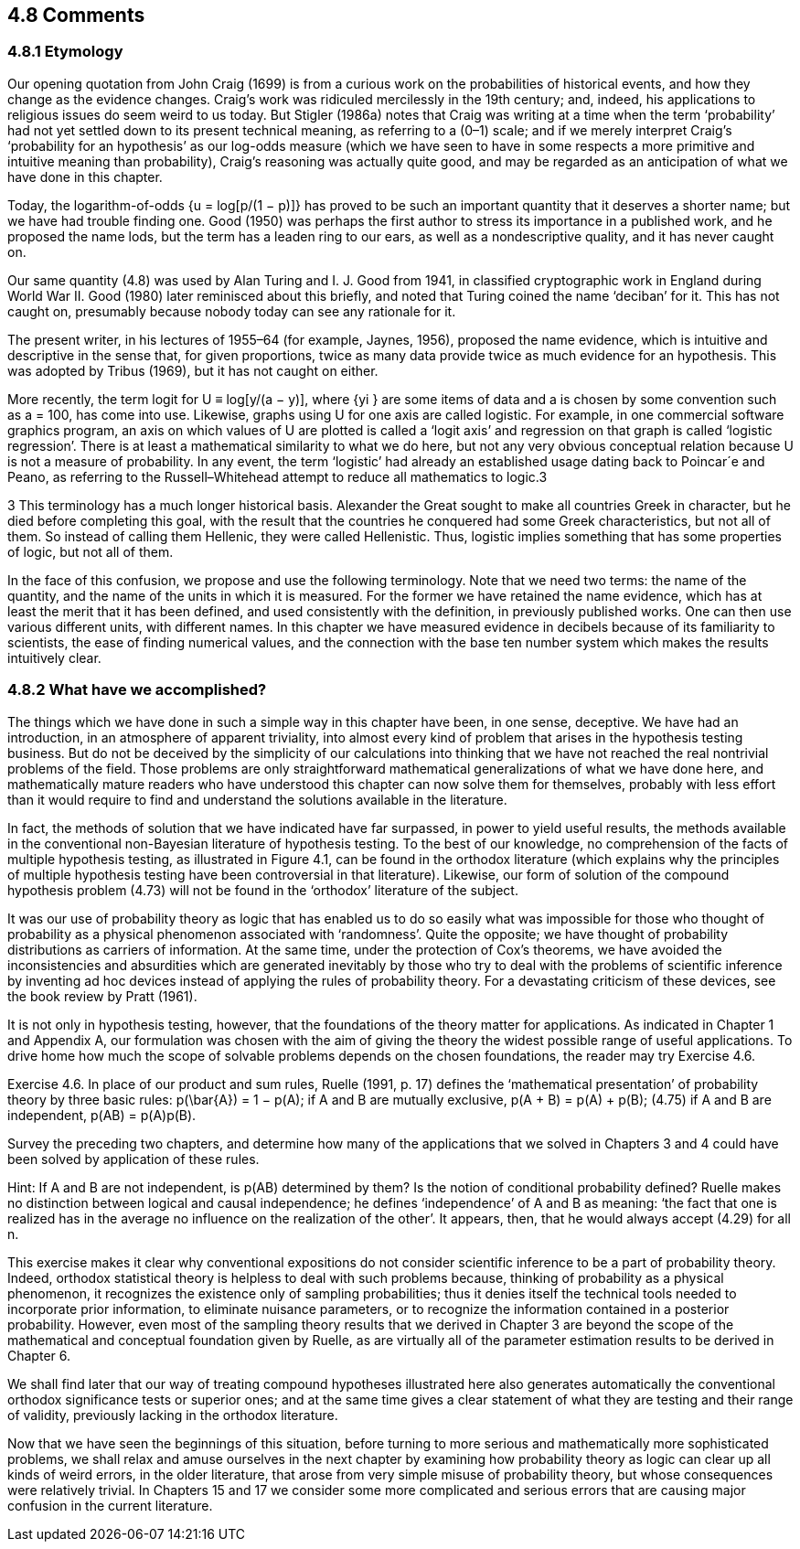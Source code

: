 == 4.8 Comments

=== 4.8.1 Etymology

Our opening quotation from John Craig (1699) is from a curious work on the probabilities of historical events, and how they change as the evidence changes. Craig’s work was ridiculed mercilessly in the 19th century; and, indeed, his applications to religious issues do seem weird to us today. But Stigler (1986a) notes that Craig was writing at a time when the term ‘probability’ had not yet settled down to its present technical meaning, as referring to a (0–1) scale; and if we merely interpret Craig’s ‘probability for an hypothesis’ as our log-odds measure (which we have seen to have in some respects a more primitive and intuitive meaning than probability), Craig’s reasoning was actually quite good, and may be regarded as an anticipation of what we have done in this chapter.

Today, the logarithm-of-odds {u = log[p/(1 − p)]} has proved to be such an important quantity that it deserves a shorter name; but we have had trouble finding one. Good (1950) was perhaps the first author to stress its importance in a published work, and he proposed the name lods, but the term has a leaden ring to our ears, as well as a nondescriptive quality, and it has never caught on.

Our same quantity (4.8) was used by Alan Turing and I. J. Good from 1941, in classified cryptographic work in England during World War II. Good (1980) later reminisced about this briefly, and noted that Turing coined the name ‘deciban’ for it. This has not caught on, presumably because nobody today can see any rationale for it.

The present writer, in his lectures of 1955–64 (for example, Jaynes, 1956), proposed the name evidence, which is intuitive and descriptive in the sense that, for given proportions, twice as many data provide twice as much evidence for an hypothesis. This was adopted by Tribus (1969), but it has not caught on either.

More recently, the term logit for U ≡ log[y/(a − y)], where {yi } are some items of data and a is chosen by some convention such as a = 100, has come into use. Likewise, graphs using U for one axis are called logistic. For example, in one commercial software graphics program, an axis on which values of U are plotted is called a ‘logit axis’ and regression on that graph is called ‘logistic regression’. There is at least a mathematical similarity to what we do here, but not any very obvious conceptual relation because U is not a measure of probability. In any event, the term ‘logistic’ had already an established usage dating back to Poincar´e and Peano, as referring to the Russell–Whitehead attempt to reduce all mathematics to logic.3

3 This terminology has a much longer historical basis. Alexander the Great sought to make all countries Greek in character, but he died before completing this goal, with the result that the countries he conquered had some Greek characteristics, but not all of them. So instead of calling them Hellenic, they were called Hellenistic. Thus, logistic implies something that has some properties of logic, but not all of them.

In the face of this confusion, we propose and use the following terminology. Note that we need two terms: the name of the quantity, and the name of the units in which it is measured. For the former we have retained the name evidence, which has at least the merit that it has been defined, and used consistently with the definition, in previously published works. One can then use various different units, with different names. In this chapter we have measured evidence in decibels because of its familiarity to scientists, the ease of finding numerical values, and the connection with the base ten number system which makes the results intuitively clear.

=== 4.8.2 What have we accomplished?

The things which we have done in such a simple way in this chapter have been, in one sense, deceptive. We have had an introduction, in an atmosphere of apparent triviality, into almost every kind of problem that arises in the hypothesis testing business. But do not be deceived by the simplicity of our calculations into thinking that we have not reached the real nontrivial problems of the field. Those problems are only straightforward mathematical generalizations of what we have done here, and mathematically mature readers who have understood this chapter can now solve them for themselves, probably with less effort than it would require to find and understand the solutions available in the literature.

In fact, the methods of solution that we have indicated have far surpassed, in power to yield useful results, the methods available in the conventional non-Bayesian literature of hypothesis testing. To the best of our knowledge, no comprehension of the facts of multiple hypothesis testing, as illustrated in Figure 4.1, can be found in the orthodox literature (which explains why the principles of multiple hypothesis testing have been controversial in that literature). Likewise, our form of solution of the compound hypothesis problem (4.73) will not be found in the ‘orthodox’ literature of the subject.

It was our use of probability theory as logic that has enabled us to do so easily what was impossible for those who thought of probability as a physical phenomenon associated with ‘randomness’. Quite the opposite; we have thought of probability distributions as carriers of information. At the same time, under the protection of Cox’s theorems, we have avoided the inconsistencies and absurdities which are generated inevitably by those who try to deal with the problems of scientific inference by inventing ad hoc devices instead of applying the rules of probability theory. For a devastating criticism of these devices, see the book review by Pratt (1961).

It is not only in hypothesis testing, however, that the foundations of the theory matter for applications. As indicated in Chapter 1 and Appendix A, our formulation was chosen with the aim of giving the theory the widest possible range of useful applications. To drive home how much the scope of solvable problems depends on the chosen foundations, the reader may try Exercise 4.6.

Exercise 4.6. In place of our product and sum rules, Ruelle (1991, p. 17) defines the ‘mathematical presentation’ of probability theory by three basic rules:
 $$p(\bar{A}) = 1 − p(A);$$
 if A and B are mutually exclusive, p(A + B) = p(A) + p(B); (4.75)
 if A and B are independent, p(AB) = p(A)p(B).

Survey the preceding two chapters, and determine how many of the applications that we solved in Chapters 3 and 4 could have been solved by application of these rules.

Hint: If A and B are not independent, is p(AB) determined by them? Is the notion of conditional probability defined? Ruelle makes no distinction between logical and causal independence; he defines ‘independence’ of A and B as meaning: ‘the fact that one is realized has in the average no influence on the realization of the other’. It appears, then, that he would always accept (4.29) for all n.

This exercise makes it clear why conventional expositions do not consider scientific inference to be a part of probability theory. Indeed, orthodox statistical theory is helpless to deal with such problems because, thinking of probability as a physical phenomenon, it recognizes the existence only of sampling probabilities; thus it denies itself the technical tools needed to incorporate prior information, to eliminate nuisance parameters, or to recognize the information contained in a posterior probability. However, even most of the sampling theory results that we derived in Chapter 3 are beyond the scope of the mathematical and conceptual foundation given by Ruelle, as are virtually all of the parameter estimation results to be derived in Chapter 6.

We shall find later that our way of treating compound hypotheses illustrated here also generates automatically the conventional orthodox significance tests or superior ones; and at the same time gives a clear statement of what they are testing and their range of validity, previously lacking in the orthodox literature.

Now that we have seen the beginnings of this situation, before turning to more serious and mathematically more sophisticated problems, we shall relax and amuse ourselves in the next chapter by examining how probability theory as logic can clear up all kinds of weird errors, in the older literature, that arose from very simple misuse of probability theory, but whose consequences were relatively trivial. In Chapters 15 and 17 we consider some more complicated and serious errors that are causing major confusion in the current literature.
